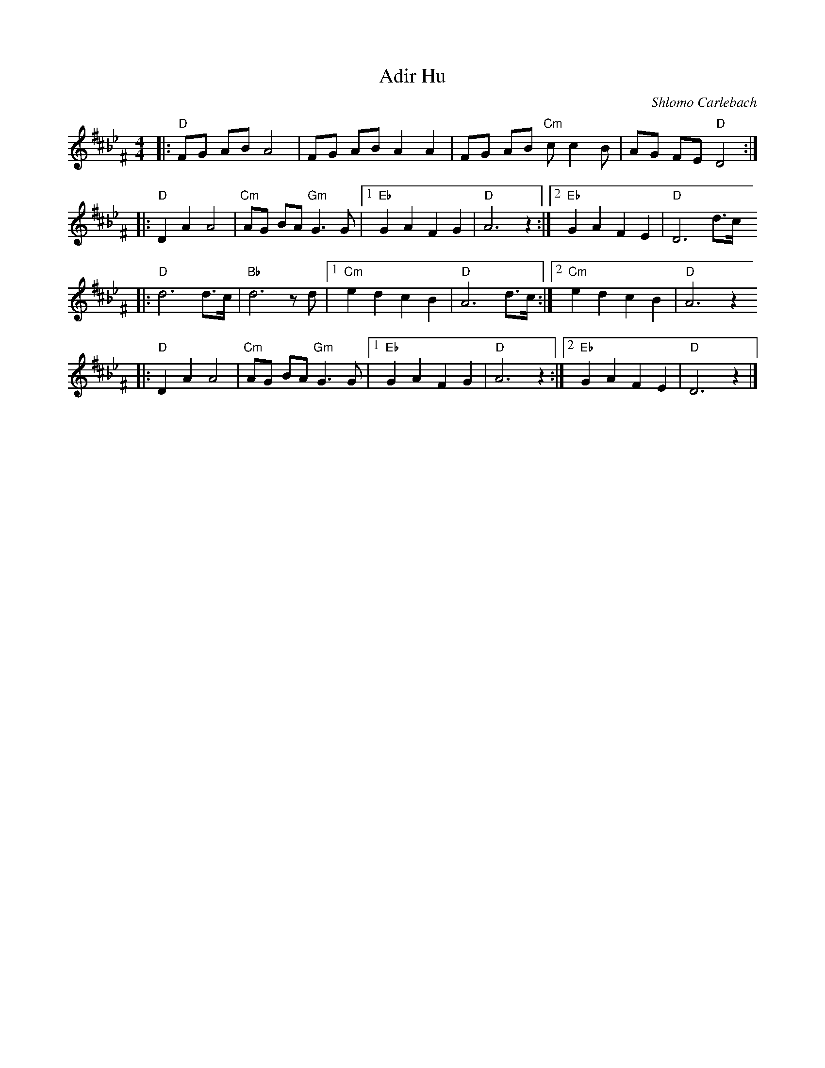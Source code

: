 X: 23
T: Adir Hu
C: Shlomo Carlebach
R: freylach
M: 4/4
L: 1/8
Z: John Chambers <jc:trillian.mit.edu>
K: D_B_e^F
|: "D"FG AB A4 | FG AB A2 A2 | FG AB "Cm"cc2 B | AG FE "D"D4 :|
|: "D"D2 A2 A4 | "Cm"AG BA "Gm"G3 G |1 "Eb"G2 A2 F2 G2 | "D"A6 z2 :|2 "Eb"G2 A2 F2 E2 | "D"D6 d>c
|: "D"d6 d>c | "Bb"d6 zd |1 "Cm"e2 d2 c2 B2 | "D"A6 d>c :|2 "Cm"e2 d2 c2 B2 | "D"A6 z2
|: "D"D2 A2 A4 | "Cm"AG BA "Gm"G3 G |1 "Eb"G2 A2 F2 G2 | "D"A6 z2 :|2 "Eb"G2 A2 F2 E2 | "D"D6 z2 |]
